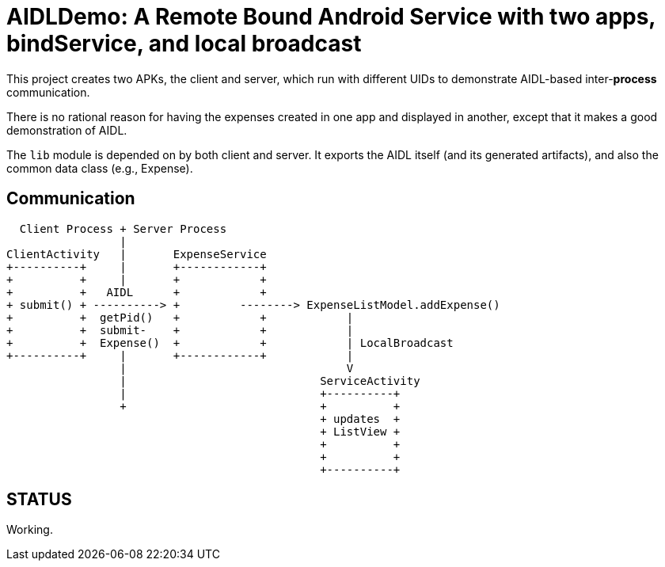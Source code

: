 = AIDLDemo: A Remote Bound Android Service with two apps, bindService, and local broadcast

This project creates two APKs, the client and server, which run
with different UIDs to demonstrate AIDL-based inter-*process* communication.

There is no rational reason for having the expenses created in one app and
displayed in another, except that it makes a good demonstration of AIDL.

The `lib` module is depended on by both client and server.
It exports the AIDL itself (and its generated artifacts),
and also the common data class (e.g., Expense).

== Communication

	  Client Process + Server Process
	                 |
	ClientActivity   |       ExpenseService
	+----------+     |       +------------+
	+          +     |       +            +
	+          +   AIDL      +            +
	+ submit() + ----------> +         --------> ExpenseListModel.addExpense()
	+          +  getPid()   +            +            |
	+          +  submit-    +            +            |
	+          +  Expense()  +            +            | LocalBroadcast
	+----------+     |       +------------+            |
	                 |                                 V
	                 |                             ServiceActivity
	                 |                             +----------+
	                 +                             +          +
	                                               + updates  +
	                                               + ListView +
	                                               +          +
	                                               +          +
	                                               +----------+

== STATUS

Working.



